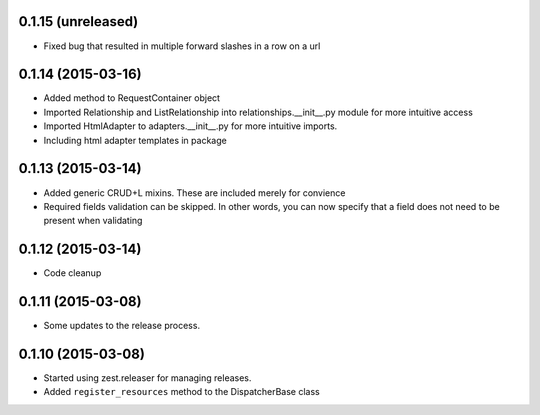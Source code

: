 0.1.15 (unreleased)
===================

- Fixed bug that resulted in multiple forward slashes in a row on a url


0.1.14 (2015-03-16)
===================

- Added method to RequestContainer object
- Imported Relationship and ListRelationship into relationships.__init__.py module for more intuitive access
- Imported HtmlAdapter to adapters.__init__.py for more intuitive imports.
- Including html adapter templates in package


0.1.13 (2015-03-14)
===================

- Added generic CRUD+L mixins.  These are included merely for convience
- Required fields validation can be skipped.  In other words, you can now specify that a field does not need to be present when validating


0.1.12 (2015-03-14)
===================

- Code cleanup


0.1.11 (2015-03-08)
===================

* Some updates to the release process.


0.1.10 (2015-03-08)
===================

* Started using zest.releaser for managing releases.
* Added ``register_resources`` method to the DispatcherBase class
